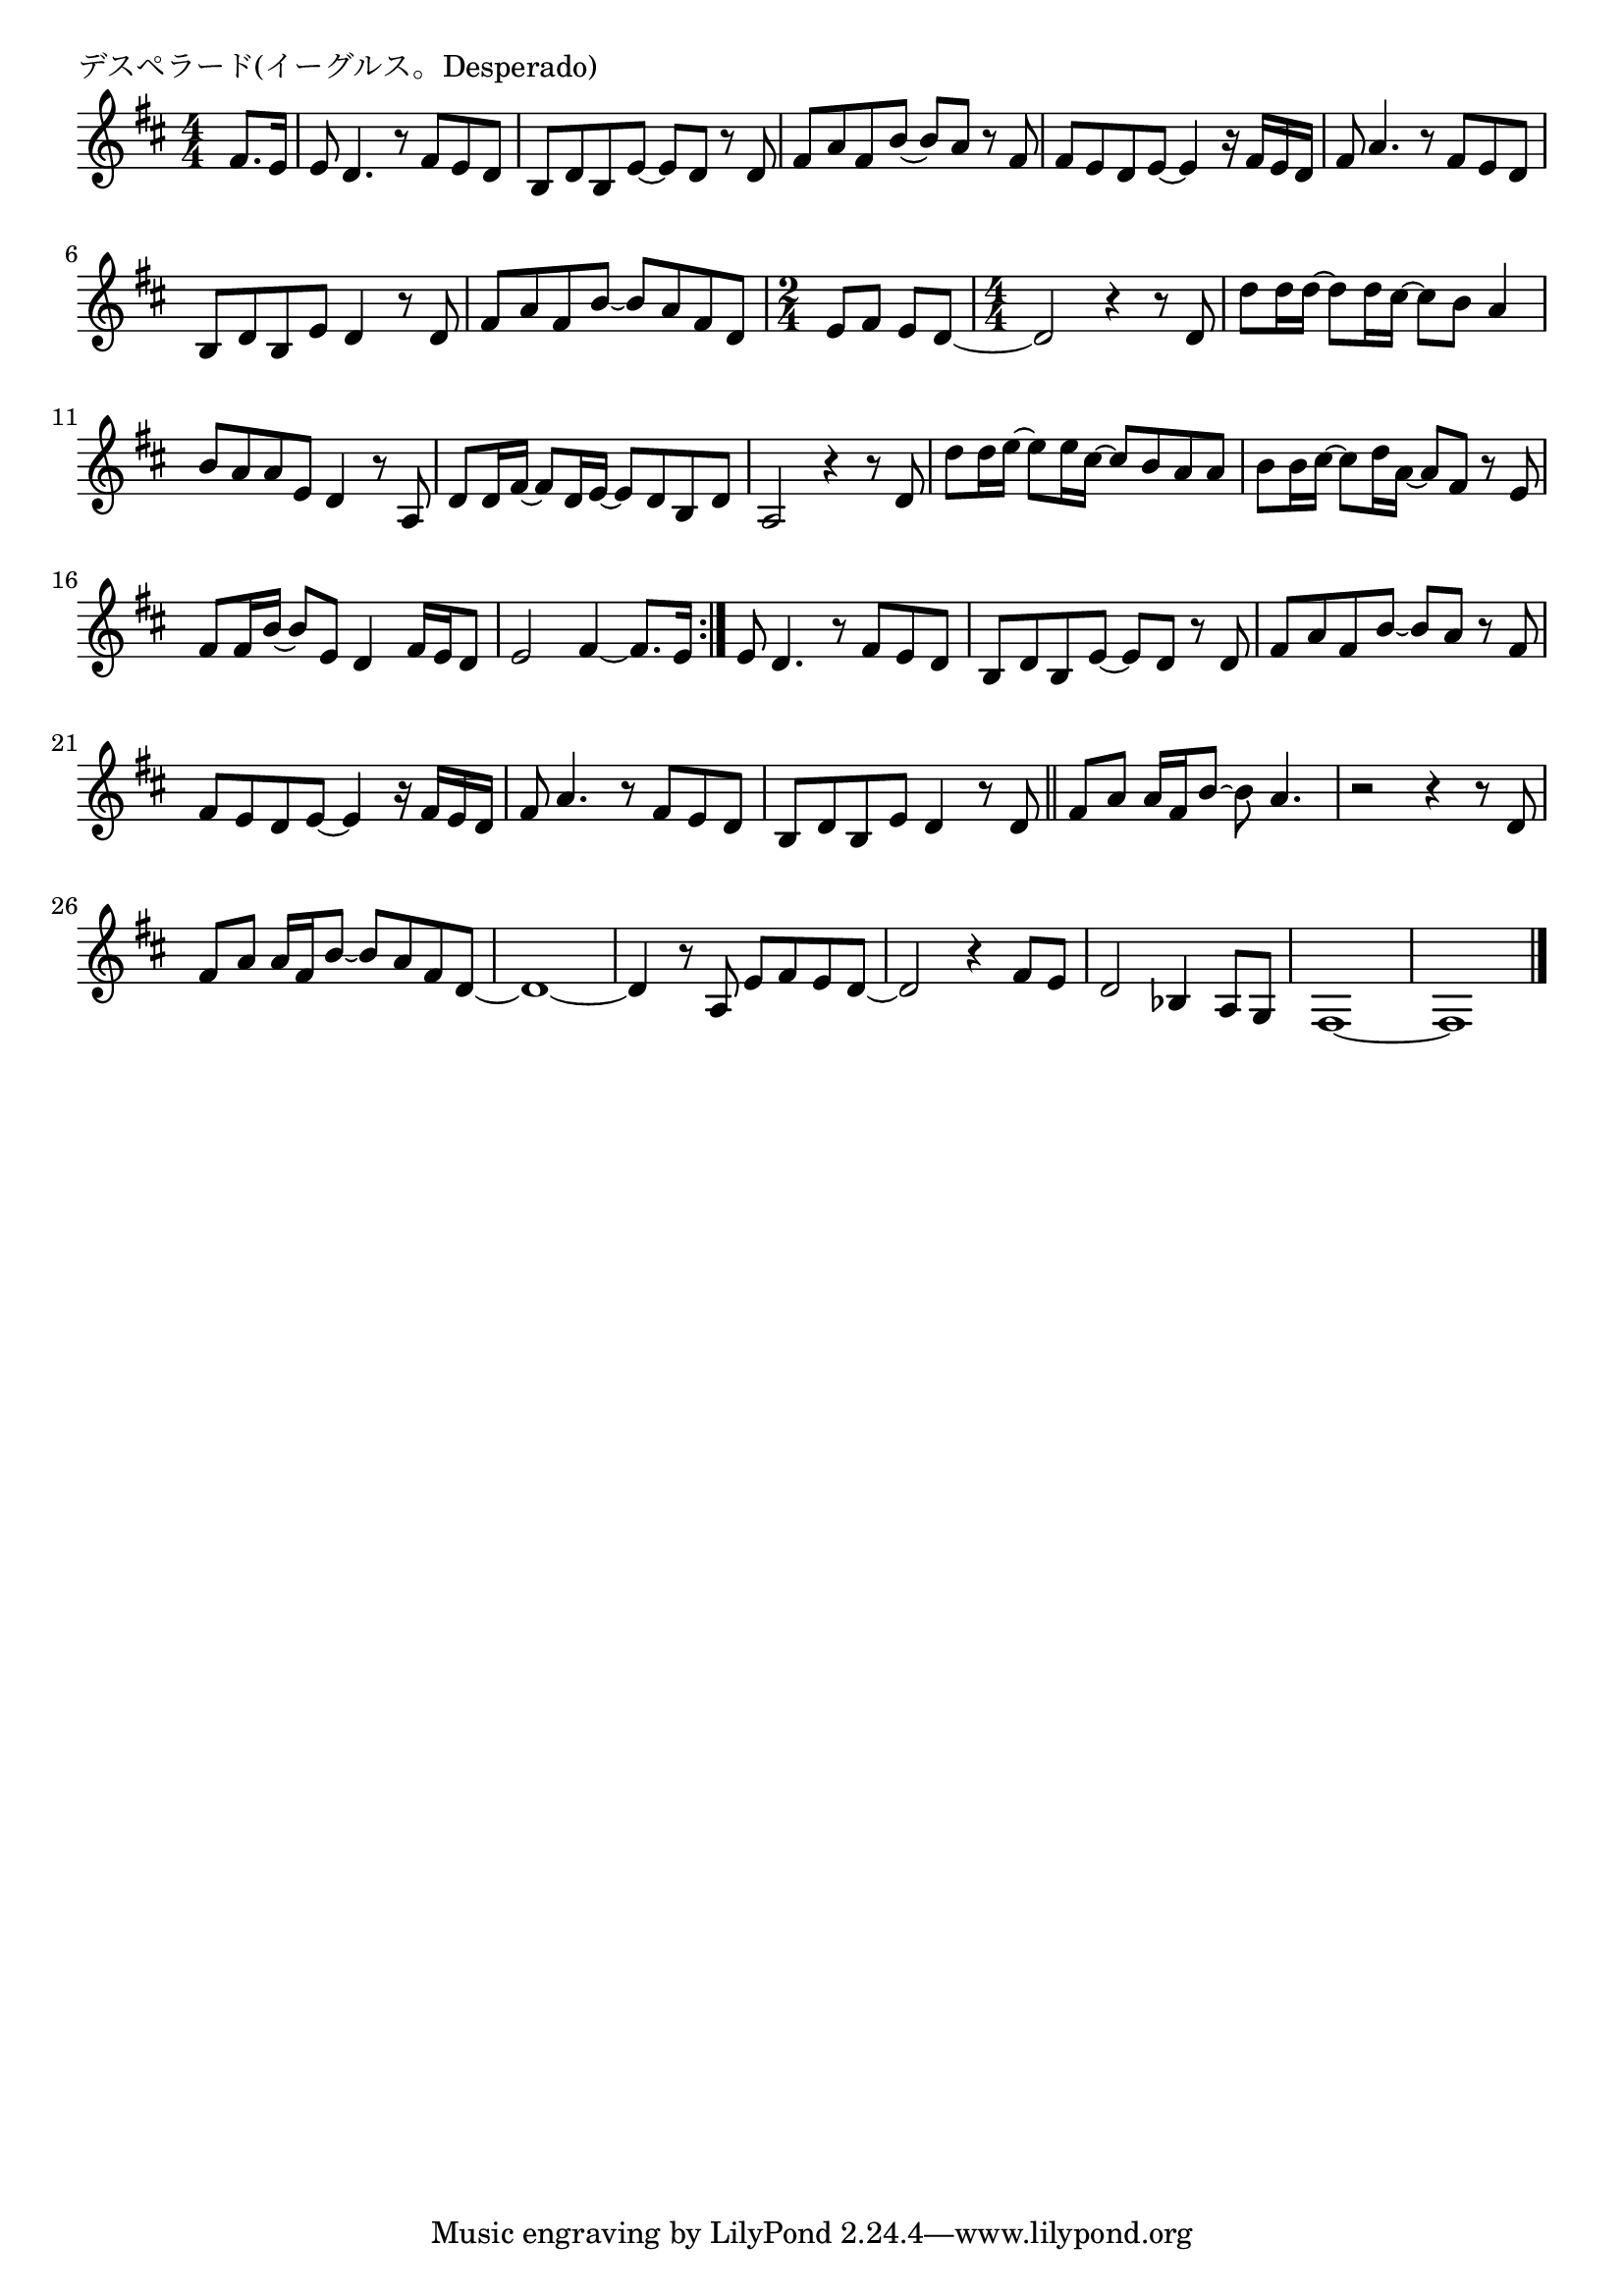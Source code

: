 \version "2.18.2"

% デスペラード(イーグルス。Desperado)

\header {
piece = "デスペラード(イーグルス。Desperado)"
}

melody =
\relative c' {
\key d \major
\time 4/4
\set Score.tempoHideNote = ##t
\tempo 4=70
\numericTimeSignature
\partial 4
%
fis8. e16 |
e8 d4. r8 fis e d |
b d b e~e d r d |
fis a fis b~b a r fis |
fis e d e~e4 r16 fis e d |
fis8 a4. r8 fis e d |
b d b e d4 r8 d |

fis a fis b~b a fis d |
\time 2/4
e fis e d~ |
\time 4/4

d2 r4 r8 d |
d' d16 d~d8 d16 cis~cis8 b a4 | % 10
b8 a a e d4 r8 a |
d8 d16 fis~fis8 d16 e~e8 d b d |
a2 r4 r8 d |

d'8 d16 e~e8 e16 cis~cis8 b a a | % 14
b b16 cis~cis8 d16 a~a8 fis r e |
fis8 fis16 b~b8 e, d4 fis16 e d8 |
e2 fis4~fis8. e16 |
\bar ":|."

e8 d4. r8 fis e d |
b d b e~e d r d |
fis a fis b~b a r fis |
fis e d e~e4 r16 fis e d |
fis8 a4. r8 fis e d |
b d b e d4 r8 d |
\bar "||"
fis8 a a16 fis b8~b a4. |
r2 r4 r8 d, |
fis a a16 fis b8~b a fis d~ |
d1~ |
d4 r8 a e' fis e d~ |
d2 r4 fis8 e |
d2 bes4 a8 g |
fis1~ |
fis1 |






\bar "|."
}
\score {
<<
\chords {
\set noChordSymbol = ""
\set chordChanges=##t
%%

}
\new Staff {\melody}
>>
\layout {
line-width = #190
indent = 0\mm
}
\midi {}
}
